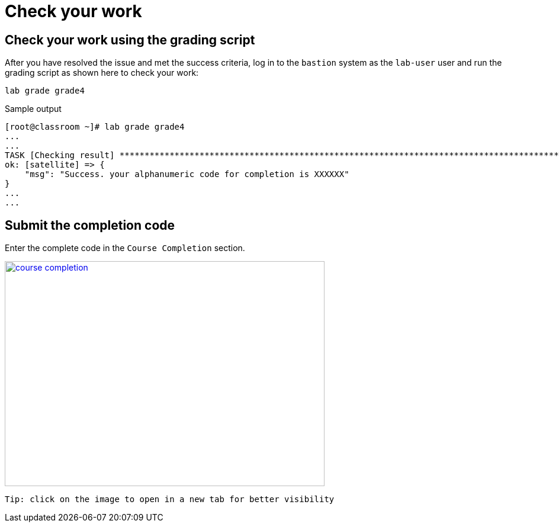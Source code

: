 = Check your work

== Check your work using the grading script

After you have resolved the issue and met the success criteria, log in to the `bastion` system as the `lab-user` user and run the grading script as shown here to check your work:

[source,bash,role=execute]
----
lab grade grade4
----

.Sample output
----
[root@classroom ~]# lab grade grade4
...
...
TASK [Checking result] *********************************************************************************************************************************************************************************************************************
ok: [satellite] => {
    "msg": "Success. your alphanumeric code for completion is XXXXXX"
}
...
...
----

== Submit the completion code

Enter the complete code in the `Course Completion` section.

image::course_completion.png[align=left,width=540,height=380,link=self,window=_blank]
 Tip: click on the image to open in a new tab for better visibility